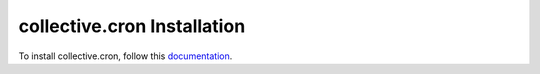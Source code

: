 collective.cron Installation
=================================================================================

To install collective.cron, follow this `documentation <http://plone.org/documentation/kb/installing-add-ons-quick-how-to>`_. 


